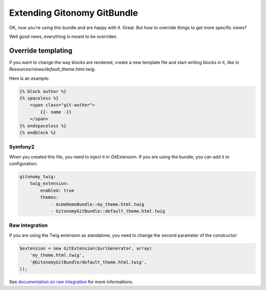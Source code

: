 Extending Gitonomy GitBundle
=============================

OK, now you're using this bundle and are happy with it. Great.
But how to override things to get more specific views?

Well good news, everything is meant to be overriden.

Override templating
-------------------

If you want to change the way blocks are rendered, create a new template file
and start writing blocks in it, like in *Resources/views/default_theme.html.twig*.

Here is an example:

.. code-block:: html-jinja

    {% block author %}
    {% spaceless %}
        <span class="git-author">
            {{- name -}}
        </span>
    {% endspaceless %}
    {% endblock %}

Symfony2
::::::::

When you created this file, you need to inject it in *GitExtension*.
If you are using the bundle, you can add it to configuration:

.. code-block:: yaml

    gitonomy_twig:
        twig_extension:
            enabled: true
            themes:
                - AcmeDemoBundle::my_theme.html.twig
                - GitonomyGitBundle::default_theme.html.twig

Raw integration
:::::::::::::::

If you are using the Twig extension as standalone, you need to change the
second parameter of the constructor:

.. code-block:: php

    $extension = new GitExtension($urlGenerator, array(
        'my_theme.html.twig',
        '@GitonomyGitBundle/default_theme.html.twig',
    ));

See `documentation on raw integration <./../install/raw.rst>`_ for more informations.
